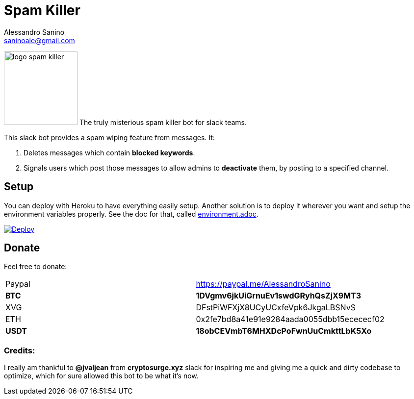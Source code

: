 = Spam Killer
Alessandro Sanino <saninoale@gmail.com>

[.text-center] 
image:https://image.ibb.co/mOZ4vQ/logo_spam_killer.png[title="Logo", 150, 150]
The truly misterious spam killer bot for slack teams.

This slack bot provides a spam wiping feature from messages. It:

. Deletes messages which contain *blocked keywords*.
. Signals users which post those messages to allow admins to *deactivate* them, by posting to a specified channel.

== Setup
You can deploy with Heroku to have everything easily setup.
Another solution is to deploy it wherever you want and setup the environment variables properly.
See the doc for that, called link:environment.adoc[].

https://heroku.com/deploy[image:https://www.herokucdn.com/deploy/button.svg[Deploy]]

== Donate

Feel free to donate:
|====
| Paypal | https://paypal.me/AlessandroSanino
| *BTC*  | *1DVgmv6jkUiGrnuEv1swdGRyhQsZjX9MT3*
| XVG    | DFstPiWFXjX8UCyUCxfeVpk6JkgaLBSNvS
| ETH    | 0x2fe7bd8a41e91e9284aada0055dbb15ecececf02
| *USDT*  | *18obCEVmbT6MHXDcPoFwnUuCmkttLbK5Xo*
|====

=== Credits:
I really am thankful to *@jvaljean* from *cryptosurge.xyz* slack for inspiring me and giving
me a quick and dirty codebase to optimize, which for sure allowed this bot to be what it's now.